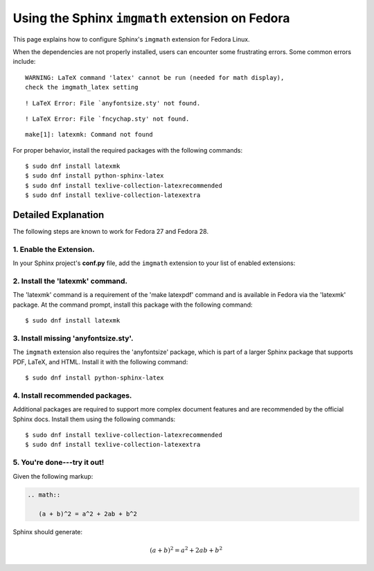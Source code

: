 
.. meta::
    :description: Using the Sphinx imgmath extension on Fedora Linux.
    :keywords: Sphinx, imgmath, Fedora, latex, Linux

.. highlight:: console


Using the Sphinx ``imgmath`` extension on Fedora
################################################

This page explains how to configure Sphinx's ``imgmath`` extension
for Fedora Linux.

When the dependencies are not properly installed, users can encounter
some frustrating errors. Some common errors include::

    WARNING: LaTeX command 'latex' cannot be run (needed for math display),
    check the imgmath_latex setting

::

    ! LaTeX Error: File `anyfontsize.sty' not found.

::

    ! LaTeX Error: File `fncychap.sty' not found.

::

    make[1]: latexmk: Command not found


For proper behavior, install the required packages with the following
commands::

    $ sudo dnf install latexmk
    $ sudo dnf install python-sphinx-latex
    $ sudo dnf install texlive-collection-latexrecommended
    $ sudo dnf install texlive-collection-latexextra


Detailed Explanation
====================

The following steps are known to work for Fedora 27 and Fedora 28.


1. Enable the Extension.
------------------------

In your Sphinx project's **conf.py** file, add the ``imgmath`` extension
to your list of enabled extensions:

.. code-block:: python
    :emphasize-lines: 6

    # Add any Sphinx extension module names here as strings. They can be
    # extensions coming with Sphinx (named 'sphinx.ext.*') or your custom
    # ones.
    extensions = [
        ...
        'sphinx.ext.imgmath',
    ]


2. Install the 'latexmk' command.
---------------------------------

The 'latexmk' command is a requirement of the 'make latexpdf' command
and is available in Fedora via the 'latexmk' package. At the command prompt,
install this package with the following command::

    $ sudo dnf install latexmk


3. Install missing 'anyfontsize.sty'.
-------------------------------------

The ``imgmath`` extension also requires the 'anyfontsize' package, which
is part of a larger Sphinx package that supports PDF, LaTeX, and HTML.
Install it with the following command::

    $ sudo dnf install python-sphinx-latex


4. Install recommended packages.
--------------------------------

Additional packages are required to support more complex document features and
are recommended by the official Sphinx docs.  Install them using the
following commands::

    $ sudo dnf install texlive-collection-latexrecommended
    $ sudo dnf install texlive-collection-latexextra


5. You're done---try it out!
----------------------------

Given the following markup:

.. code-block:: rst

    .. math::

       (a + b)^2 = a^2 + 2ab + b^2


Sphinx should generate:

.. math::

   (a + b)^2 = a^2 + 2ab + b^2
